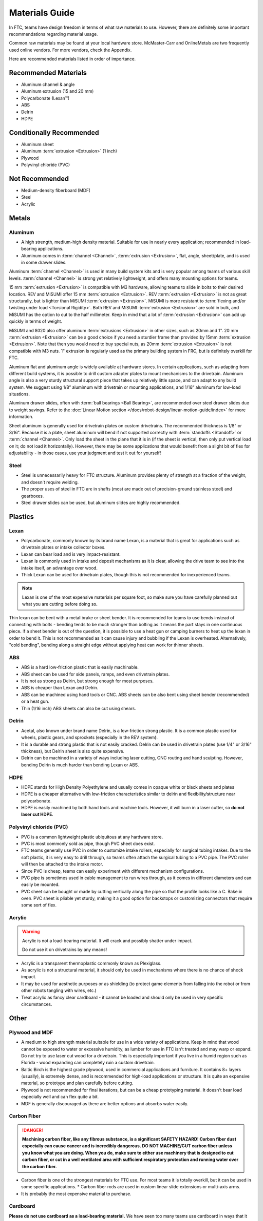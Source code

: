 ===============
Materials Guide
===============
In FTC, teams have design freedom in terms of what raw materials to use. However, there are definitely some important recommendations regarding material usage.

Common raw materials may be found at your local hardware store. McMaster-Carr and OnlineMetals are two frequently used online vendors. For more vendors, check the Appendix.

Here are recommended materials listed in order of importance.

Recommended Materials
---------------------

* Aluminum channel & angle
* Aluminum extrusion (15 and 20 mm)
* Polycarbonate (Lexan™)
* ABS
* Delrin
* HDPE

Conditionally Recommended
-------------------------

* Aluminum sheet
* Aluminum :term:`extrusion <Extrusion>` (1 inch)
* Plywood
* Polyvinyl chloride (PVC)

Not Recommended
---------------

* Medium-density fiberboard (MDF)
* Steel
* Acrylic

Metals
------
Aluminum
========

* A high strength, medium-high density material. Suitable for use in nearly every application; recommended in load-bearing applications.
* Aluminum comes in :term:`channel <Channel>`, :term:`extrusion <Extrusion>`, flat, angle, sheet/plate, and is used in some drawer slides.

Aluminum :term:`channel <Channel>` is used in many build system kits and is very popular among teams of various skill levels. :term:`channel <Channel>` is strong yet relatively lightweight, and offers many mounting options for teams.

15 mm :term:`extrusion <Extrusion>` is compatible with M3 hardware, allowing teams to slide in bolts to their desired location.  REV and MiSUMI offer 15 mm :term:`extrusion <Extrusion>`.  REV :term:`extrusion <Extrusion>` is not as great structurally, but is lighter than MiSUMI :term:`extrusion <Extrusion>`.  MiSUMI is more resistant to :term:`flexing and/or twisting under load <Torsional Rigidity>`.  Both REV and MiSUMI :term:`extrusion <Extrusion>` are sold in bulk, and MiSUMI has the option to cut to the half millimeter. Keep in mind that a lot of :term:`extrusion <Extrusion>` can add up quickly in terms of weight.

MiSUMI and 8020 also offer aluminum :term:`extrusions <Extrusion>` in other sizes, such as 20mm and 1". 20 mm :term:`extrusion <Extrusion>` can be a good choice if you need a sturdier frame than provided by 15mm :term:`extrusion <Extrusion>`.  Note that then you would need to buy special nuts, as 20mm :term:`extrusion <Extrusion>` is not compatible with M3 nuts.  1" extrusion is regularly used as the primary building system in FRC, but is definitely overkill for FTC.

Aluminum flat and aluminum angle is widely available at hardware stores. In certain applications, such as adapting from different build systems, it is possible to drill custom adapter plates to mount mechanisms to the drivetrain. Aluminum angle is also a very sturdy structural support piece that takes up relatively little space, and can adapt to any build system. We suggest using 1/8” alumimum with drivetrain or mounting applications, and 1/16” aluminum for low-load situations.

Aluminum drawer slides, often with :term:`ball bearings <Ball Bearing>`, are recommended over steel drawer slides due to weight savings. Refer to the :doc:`Linear Motion section </docs/robot-design/linear-motion-guide/index>` for more information.

Sheet aluminum is generally used for drivetrain plates on custom drivetrains. The recommended thickness is 1/8" or 3/16". Because it is a plate, sheet aluminum will bend if not supported correctly with :term:`standoffs <Standoff>` or :term:`channel <Channel>`. Only load the sheet in the plane that it is in (if the sheet is vertical, then only put vertical load on it; do not load it horizontally). However, there may be some applications that would benefit from a slight bit of flex for adjustability - in those cases, use your judgment and test it out for yourself!

Steel
=====

* Steel is unnecessarily heavy for FTC structure. Aluminum provides plenty of strength at a fraction of the weight, and doesn't require welding.
* The proper uses of steel in FTC are in shafts (most are made out of precision-ground stainless steel) and gearboxes.
* Steel drawer slides can be used, but aluminum slides are highly recommended.

Plastics
--------
Lexan
=====
* Polycarbonate, commonly known by its brand name Lexan, is a material that is great for applications such as drivetrain plates or intake collector boxes.
* Lexan can bear load and is very impact-resistant.
* Lexan is commonly used in intake and deposit mechanisms as it is clear, allowing the drive team to see into the intake itself, an advantage over wood.
* Thick Lexan can be used for drivetrain plates, though this is not recommended for inexperienced teams.

.. note:: Lexan is one of the most expensive materials per square foot, so make sure you have carefully planned out what you are cutting before doing so.

Thin lexan can be bent with a metal brake or sheet bender. It is recommended for teams to use bends instead of connecting with bolts - bending tends to be much stronger than bolting as it means the part stays in one continuous piece. If a sheet bender is out of the question, it is possible to use a heat gun or camping burners to heat up the lexan in order to bend it. This is not recommended as it can cause injury and bubbling if the Lexan is overheated. Alternatively, "cold bending", bending along a straight edge without applying heat can work for thinner sheets.

ABS
===
* ABS is a hard low-friction plastic that is easily machinable.
* ABS sheet can be used for side panels, ramps, and even drivetrain plates.
* It is not as strong as Delrin, but strong enough for most purposes.
* ABS is cheaper than Lexan and Delrin.
* ABS can be machined using hand tools or CNC. ABS sheets can be also bent using sheet bender (recommended) or a heat gun.
* Thin (1/16 inch) ABS sheets can also be cut using shears.

Delrin
======
* Acetal, also known under brand name Delrin, is a low-friction strong plastic. It is a common plastic used for wheels, plastic gears, and sprockets (especially in the REV system).
* It is a durable and strong plastic that is not easily cracked. Delrin can be used in drivetrain plates (use 1/4" or 3/16" thickness), but Delrin sheet is also quite expensive.
* Delrin can be machined in a variety of ways including laser cutting, CNC routing and hand sculpting. However, bending Delrin is much harder than bending Lexan or ABS.

HDPE
====
* HDPE stands for High Density Polyethylene and usually comes in opaque white or black sheets and plates
* HDPE is a cheaper alternative with low-friction characteristics similar to delrin and flexibility/structure near polycarbonate.
* HDPE is easily machined by both hand tools and machine tools. However, it will burn in a laser cutter, so **do not laser cut HDPE.**

Polyvinyl chloride (PVC)
========================

* PVC is a common lightweight plastic ubiquitous at any hardware store.
* PVC is most commonly sold as pipe, though PVC sheet does exist.
* FTC teams generally use PVC in order to customize intake rollers, especially for surgical tubing intakes. Due to the soft plastic, it is very easy to drill through, so teams often attach the surgical tubing to a PVC pipe. The PVC roller will then be attached to the intake motor.
* Since PVC is cheap, teams can easily experiment with different mechanism configurations.
* PVC pipe is sometimes used in cable management to run wires through, as it comes in different diameters and can easily be mounted.
* PVC sheet can be bought or made by cutting vertically along the pipe so that the profile looks like a C. Bake in oven. PVC sheet is pliable yet sturdy, making it a good option for backstops or customizing connectors that require some sort of flex.

Acrylic
=======
..  warning::
    Acrylic is not a load-bearing material. It will crack and possibly shatter under impact.

    Do not use it on drivetrains by any means!

* Acrylic is a transparent thermoplastic commonly known as Plexiglass.
* As acrylic is not a structural material, it should only be used in mechanisms where there is no chance of shock impact.
* It may be used for aesthetic purposes or as shielding (to protect game elements from falling into the robot or from other robots tangling with wires, etc.)
* Treat acrylic as fancy clear cardboard - it cannot be loaded and should only be used in very specific circumstances.

Other
-----
Plywood and MDF
===============

* A medium to high strength material suitable for use in a wide variety of applications. Keep in mind that wood cannot be exposed to water or excessive humidity, as lumber for use in FTC isn't treated and may warp or expand. Do not try to use laser cut wood for a drivetrain. This is especially important if you live in a humid region such as Florida - wood expanding can completely ruin a custom drivetrain.
* Baltic Birch is the highest grade plywood, used in commercial applications and furniture. It contains 8+ layers (usually), is extremely dense, and is recommended for high-load applications or structure. It is quite an expensive material, so prototype and plan carefully before cutting.
* Plywood is not recommended for final iterations, but can be a cheap prototyping material. It doesn't bear load especially well and can flex quite a bit.
* MDF is generally discouraged as there are better options and absorbs water easily.

Carbon Fiber
============

.. danger:: **Machining carbon fiber, like any fibrous substance, is a significant SAFETY HAZARD! Carbon fiber dust especially can cause cancer and is incredibly dangerous. DO NOT MACHINE/CUT carbon fiber unless you know what you are doing. When you do, make sure to either use machinery that is designed to cut carbon fiber, or cut in a well ventilated area with sufficient respiratory protection and running water over the carbon fiber.**

* Carbon fiber is one of the strongest materials for FTC use. For most teams it is totally overkill, but it can be used in some specific applications. * Carbon fiber rods are used in custom linear slide extensions or multi-axis arms.
* It is probably the most expensive material to purchase.

Cardboard
=========
**Please do not use cardboard as a load-bearing material.** We have seen too many teams use cardboard in ways that it shouldn't be used. Treat cardboard as a sheet of paper: it has no structural rigidity and only should be used as guides to channel pieces from A to B.
